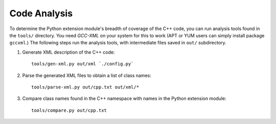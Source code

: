 .. _code_analysis:

*************
Code Analysis
*************

To determine the Python extension module's breadth of coverage 
of the C++ code, you can run analysis
tools found in the ``tools/`` directory. You need
*GCC-XML* on your system for this to work (APT or YUM 
users can simply install package ``gccxml``.) The following
steps run the analysis tools, with intermediate files
saved in ``out/`` subdirectory.

#. Generate XML description of the C++ code:
   ::
  
     tools/gen-xml.py out/xml `./config.py`

#. Parse the generated XML files to obtain a list of class names:
   ::

     tools/parse-xml.py out/cpp.txt out/xml/*

#. Compare class names found in the C++ namespace with
   names in the Python extension module:
   ::

     tools/compare.py out/cpp.txt

.. The end.
